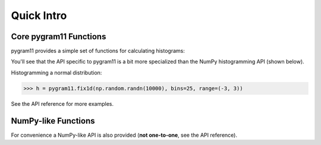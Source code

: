 Quick Intro
-----------

Core pygram11 Functions
^^^^^^^^^^^^^^^^^^^^^^^

pygram11 provides a simple set of functions for calculating histograms:

.. autosummary::
   pygram11.fix1d
   pygram11.fix1dmw
   pygram11.var1d
   pygram11.var1dmw
   pygram11.fix2d
   pygram11.var2d

You'll see that the API specific to pygram11 is a bit more specialized
than the NumPy histogramming API (shown below).

Histogramming a normal distribution:

.. code-block:: python

   >>> h = pygram11.fix1d(np.random.randn(10000), bins=25, range=(-3, 3))

See the API reference for more examples.


NumPy-like Functions
^^^^^^^^^^^^^^^^^^^^

For convenience a NumPy-like API is also provided (**not one-to-one**,
see the API reference).

.. autosummary::
   pygram11.histogram
   pygram11.histogram2d
